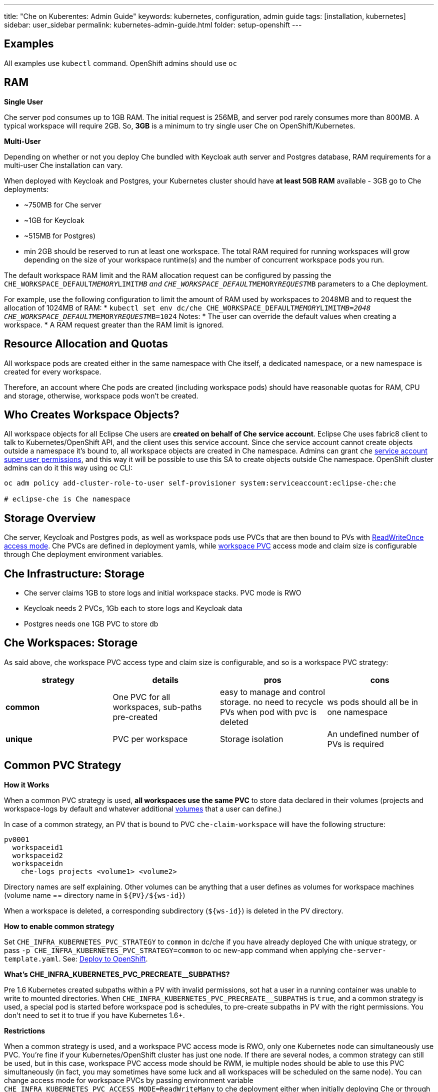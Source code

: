 ---
title: "Che on Kuberentes: Admin Guide"
keywords: kubernetes, configuration, admin guide
tags: [installation, kubernetes]
sidebar: user_sidebar
permalink: kubernetes-admin-guide.html
folder: setup-openshift
---


[id="examples"]
== Examples

All examples use `kubectl` command. OpenShift admins should use `oc`

[id="ram"]
== RAM

*Single User*

Che server pod consumes up to 1GB RAM. The initial request is 256MB, and server pod rarely consumes more than 800MB. A typical workspace will require 2GB. So, *3GB* is a minimum to try single user Che on OpenShift/Kubernetes.

*Multi-User*

Depending on whether or not you deploy Che bundled with Keycloak auth server and Postgres database, RAM requirements for a multi-user Che installation can vary.

When deployed with Keycloak and Postgres, your Kubernetes cluster should have *at least 5GB RAM* available - 3GB go to Che deployments:

* ~750MB for Che server
* ~1GB for Keycloak
* ~515MB for Postgres)
* min 2GB should be reserved to run at least one workspace. The total RAM required for running workspaces will grow depending on the size of your workspace runtime(s) and the number of concurrent workspace pods you run.

The default workspace RAM limit and the RAM allocation request can be configured by passing the `CHE_WORKSPACE_DEFAULT__MEMORY__LIMIT__MB` and `CHE_WORKSPACE_DEFAULT__MEMORY__REQUEST__MB` parameters to a Che deployment.

For example, use the following configuration to limit the amount of RAM used by workspaces to 2048MB and to request the allocation of 1024MB of RAM:
* `kubectl set env dc/che CHE_WORKSPACE_DEFAULT__MEMORY__LIMIT__MB=2048 CHE_WORKSPACE_DEFAULT__MEMORY__REQUEST__MB=1024`
Notes:
* The user can override the default values when creating a workspace.
* A RAM request greater than the RAM limit is ignored.


[id="resource-allocation-and-quotas"]
== Resource Allocation and Quotas

All workspace pods are created either in the same namespace with Che itself, a dedicated namespace, or a new namespace is created for every workspace.

Therefore, an account where Che pods are created (including workspace pods) should have reasonable quotas for RAM, CPU and storage, otherwise, workspace pods won’t be created.

[id="who-creates-workspace-objects"]
== Who Creates Workspace Objects?

All workspace objects for all Eclipse Che users are *created on behalf of Che service account*. Eclipse Che uses fabric8 client to talk to Kubernetes/OpenShift API, and the client uses this service account. Since che service account cannot create objects outside a namespace it’s bound to, all workspace objects are created in Che namespace. Admins can grant `che` https://kubernetes.io/docs/admin/authorization/rbac/#service-account-permissions[service account super user permissions], and this way it will be possible to use this SA to create objects outside Che namespace. OpenShift cluster admins can do it this way using oc CLI:

----
oc adm policy add-cluster-role-to-user self-provisioner system:serviceaccount:eclipse-che:che

# eclipse-che is Che namespace
----

[id="storage-overview"]
== Storage Overview

Che server, Keycloak and Postgres pods, as well as workspace pods use PVCs that are then bound to PVs with https://kubernetes.io/docs/concepts/storage/persistent-volumes/#access-modes[ReadWriteOnce access mode]. Che PVCs are defined in deployment yamls, while link:#che-workspaces-storage[workspace PVC] access mode and claim size is configurable through Che deployment environment variables.

[id="che-infrastructure-storage"]
== Che Infrastructure: Storage

* Che server claims 1GB to store logs and initial workspace stacks. PVC mode is RWO
* Keycloak needs 2 PVCs, 1Gb each to store logs and Keycloak data
* Postgres needs one 1GB PVC to store db

[id="che-workspaces-storage"]
== Che Workspaces: Storage

As said above, che workspace PVC access type and claim size is configurable, and so is a workspace PVC strategy:

[width="100%",cols="25%,25%,25%,25%",options="header",]
|===
|strategy |details |pros |cons
|*common* |One PVC for all workspaces, sub-paths pre-created |easy to manage and control storage. no need to recycle PVs when pod with pvc is deleted |ws pods should all be in one namespace
|*unique* |PVC per workspace |Storage isolation |An undefined number of PVs is required
|===

[id="common-pvc-strategy"]
== Common PVC Strategy

*How it Works*

When a common PVC strategy is used, *all workspaces use the same PVC* to store data declared in their volumes (projects and workspace-logs by default and whatever additional link:volumes[volumes] that a user can define.)

In case of a common strategy, an PV that is bound to PVC `che-claim-workspace` will have the following structure:

----
pv0001
  workspaceid1
  workspaceid2
  workspaceidn
    che-logs projects <volume1> <volume2>
----

Directory names are self explaining. Other volumes can be anything that a user defines as volumes for workspace machines (volume name == directory name in `${PV}/${ws-id}`)

When a workspace is deleted, a corresponding subdirectory (`${ws-id}`) is deleted in the PV directory.

*How to enable common strategy*

Set `CHE_INFRA_KUBERNETES_PVC_STRATEGY` to `common` in dc/che if you have already deployed Che with unique strategy, or pass `-p CHE_INFRA_KUBERNETES_PVC_STRATEGY=common` to oc new-app command when applying `che-server-template.yaml`. See: link:openshift-multi-user[Deploy to OpenShift].

**What’s CHE_INFRA_KUBERNETES_PVC_PRECREATE__SUBPATHS?**

Pre 1.6 Kubernetes created subpaths within a PV with invalid permissions, sot hat a user in a running container was unable to write to mounted directories. When `CHE_INFRA_KUBERNETES_PVC_PRECREATE__SUBPATHS` is `true`, and a common strategy is used, a special pod is started before workspace pod is schedules, to pre-create subpaths in PV with the right permissions. You don’t need to set it to true if you have Kubernetes 1.6+.

*Restrictions*

When a common strategy is used, and a workspace PVC access mode is RWO, only one Kubernetes node can simultaneously use PVC. You’re fine if your Kubernetes/OpenShift cluster has just one node. If there are several nodes, a common strategy can still be used, but in this case, workspace PVC access mode should be RWM, ie multiple nodes should be able to use this PVC simultaneously (in fact, you may sometimes have some luck and all workspaces will be scheduled on the same node). You can change access mode for workspace PVCs by passing environment variable `CHE_INFRA_KUBERNETES_PVC_ACCESS_MODE=ReadWriteMany` to che deployment either when initially deploying Che or through che deployment update.

Another restriction is that only pods in the same namespace can use the same PVC, thus, `CHE_INFRA_KUBERNETES_PROJECT` env variable should not be empty - it should be either Che server namespace (in this case objects can be created with che SA) or a dedicated namespace (token or username/password need to be used).

[id="unique-pvc-strategy"]
== Unique PVC strategy

It is a default PVC strategy, i.e. `CHE_INFRA_KUBERNETES_PVC_STRATEGY` is set to `unique`. Every workspace gets its own PVC, which means a workspace PVC is created when a workspace starts for the first time. Workspace PVC is deleted when a corresponding workspace is deleted.

[id="update"]
== Update

An update implies updating Che deployment with new image tags. There are multiple ways to update a deployment:

* `kubeclt edit dc/che` - and just manually change image tag used in the deployment
* manually in OpenShift web console > deployments > edit yaml > image:tag
* `kubectl set image dc/che che=eclipse/che-server:${VERSION} --source=docker`

Config change will trigger a new deployment. In most cases, using older Keycloak and Postgres images is OK, since changes to those are very rare. However, you may update Keycloak and Postgres deployments:

* eclipse/che-keycloak
* eclipse/che-postgres

You can get the list of available versions at https://github.com/eclipse/che/tags[Che GitHub page].

Since `nightly` is the default tag used in Che deployment, and image pull policy is set to Always, triggering a new deployment, will pull a newer image, if available.

You can use *IfNotPresent* pull policy (default is Always). Manually edit Che deployment after deployment or add `--set cheImagePullPolicy=IfNotPresent`.

OpenShift admins can pass `-p PULL_POLICY=IfNotPresent` to link:openshift-multi-user[Che deployment] or manually edit `dc/che` after deployment.

[id="scalability"]
== Scalability

To be able to run more workspaces, https://kubernetes.io/docs/concepts/architecture/nodes/#management[add more nodes to your Kubernetes cluster]. If the system is out of resources, workspace start will fail with an error message returned from Kubernetes (usually it’s `no available nodes` kind of error).

[id="debug-mode"]
== Debug Mode

If you want Che server to run in a debug mode set the following env in Che deployment to true (false by default):

`CHE_DEBUG_SERVER=true`

[id="private-docker-registries"]
== Private Docker Registries

Refer to https://kubernetes.io/docs/tasks/configure-pod-container/pull-image-private-registry/[Kubernetes documentation]

[id="che-server-logs"]
== Che Server Logs

When Eclipse Che gets deployed to Kubernetes, a PVC `che-data-volume` is https://github.com/eclipse/che/blob/master/deploy/kubernetes/kubectl/che-kubernetes.yaml#L26[created] and bound to a PV. Logs are persisted in a PV and can be retrieved in the following ways:

* `kubectl get log dc/che`
* `kubectl describe pvc che-data-claim`, find PV it is bound to, then `oc describe pv $pvName`, you will get a local path with logs directory. Be careful with permissions for that directory, since once changed, Che server wont be able to write to a file
* in Kubernetes web console, eclipse-che namespace, *pods > che-pod > logs*.

It is also possible to configure Che master not to store logs, but produce JSON encoded logs to output instead. It may be used to collect logs by systems such as Logstash. To configure JSON logging instead of plain text environment variable `CHE_LOGS_APPENDERS_IMPL` should have value `json`. See more at link:logging[logging docs].

[id="workspace-logs"]
== Workspace Logs

Workspace logs are stored in an PV bound to `che-claim-workspace` PVC. Workspace logs include logs from workspace agent, link:what-are-workspaces.html#bootstrapper[bootstrapper] and other agents if applicable.

[id="che-workspace-termination-grace-period"]
== Che Workspace Termination Grace Period

Grace termination period of Kubernetes / OpenShift workspace’s pods defaults '0', which allows to terminate pods almost instantly and significantly decrease the time required for stopping a workspace. For increasing grace termination period the following environment variable should be used:

`CHE_INFRA_KUBERNETES_POD_TERMINATION__GRACE__PERIOD__SEC`

*IMPORTANT!*

If `terminationGracePeriodSeconds` have been explicitly set in Kubernetes / OpenShift recipe it will not be overridden by the environment variable.

[id="delete-deployments"]
== Delete deployments

If you want to completely delete Che and its infrastructure components, deleting a project/namespace is the fastest way - all objects associated with this namespace will be deleted:

`oc delete namespace che`

If you need to delete particular deployments and associated objects, you can use selectors (use `oc` instead of `kubctl` for OpenShift):

----
# remove all Che server related objects
kubectl delete all -l=app=che
# remove all Keycloak related objects
kubectl delete all -l=app=keycloak
# remove all Postgres related objects
kubectl delete all -l=app=postgres
----

PVCs, service accounts and role bindings should be deleted separately as `oc delete all` does not delete them:

----
# Delete Che server PVC, ServiceAccount and RoleBinding
kubectl delete sa -l=app=che
kubectl delete rolebinding -l=app=che

# Delete Keycloak and Postgres PVCs

kubectl delete pvc -l=app=keycloak
kubectl delete pvc -l=app=postgres
----
